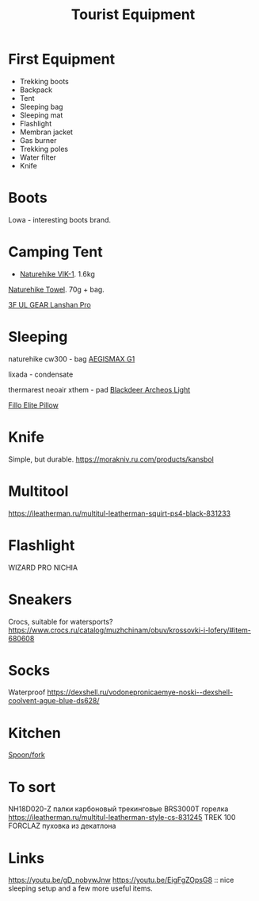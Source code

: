 :PROPERTIES:
:ID:       c68bfd42-b2eb-4332-93d9-5a31e1aeda42
:ROAM_ALIASES: "Backpacking Gear"
:END:
#+title: Tourist Equipment

* First Equipment
- Trekking boots
- Backpack
- Tent
- Sleeping bag
- Sleeping mat
- Flashlight
- Membran jacket
- Gas burner
- Trekking poles
- Water filter
- Knife

* Boots
Lowa - interesting boots brand.

* Camping Tent
- [[https://www.naturehike.com/products/naturehike-vik-series-970g-ultralight-15d-nylon-single-tent-nh18w001-k?variant=36760140349594][Naturehike VIK-1]]. 1.6kg

[[https://www.naturehike.com/collections/towel/products/naturehike-camping-sport-quick-drying-cooling-microfiber-towel][Naturehike Towel]]. 70g + bag.

[[https://aliexpress.ru/item/1005004016616043.html][3F UL GEAR Lanshan Pro]]

* Sleeping
naturehike cw300 - bag
[[https://aliexpress.ru/item/32824587744.html][AEGISMAX G1]]

lixada - condensate

thermarest neoair xthem - pad
[[https://aliexpress.ru/item/1005001698879456.html][Blackdeer Archeos Light]]

[[https://www.backcountry.com/nemo-equipment-inc.-fillo-elite-pillow][Fillo Elite Pillow]]
* Knife
Simple, but durable.
https://morakniv.ru.com/products/kansbol

* Multitool
https://ileatherman.ru/multitul-leatherman-squirt-ps4-black-831233

* Flashlight
WIZARD PRO NICHIA

* Sneakers
Crocs, suitable for watersports?
https://www.crocs.ru/catalog/muzhchinam/obuv/krossovki-i-lofery/#item-680608

* Socks
Waterproof
https://dexshell.ru/vodonepronicaemye-noski--dexshell-coolvent-ague-blue-ds628/

* Kitchen
[[https://aliexpress.ru/item/4000799843939.html][Spoon/fork]]

* To sort
NH18D020-Z палки карбоновый трекинговые
BRS3000T горелка
https://ileatherman.ru/multitul-leatherman-style-cs-831245
TREK 100 FORCLAZ пуховка из декатлона

* Links
https://youtu.be/gD_nobywJnw
https://youtu.be/EigFgZOpsG8 :: nice sleeping setup and a few more useful items.
